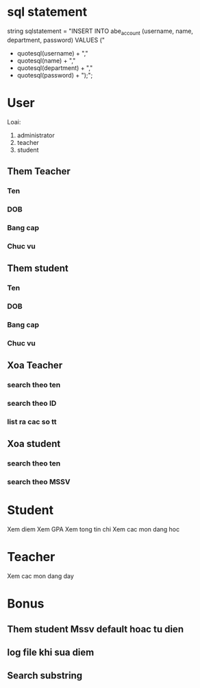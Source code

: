 * sql statement
string sqlstatement =
    "INSERT INTO abe_account (username, name, department, password) VALUES ("
    + quotesql(username) + ","
    + quotesql(name) + ","
    + quotesql(department) + ","
    + quotesql(password) + ");";
* User
Loai:
1. administrator
2. teacher
3. student
** Them Teacher
*** Ten
*** DOB
*** Bang cap
*** Chuc vu

** Them student
*** Ten
*** DOB
*** Bang cap
*** Chuc vu
** Xoa Teacher
*** search theo ten
*** search theo ID
*** list ra cac so tt
** Xoa student
*** search theo ten
*** search theo MSSV
* Student
Xem diem
Xem GPA
Xem tong tin chi
Xem cac mon dang hoc
* Teacher
Xem cac mon dang day
* Bonus
** Them student Mssv default hoac tu dien
** log file khi sua diem
** Search substring
